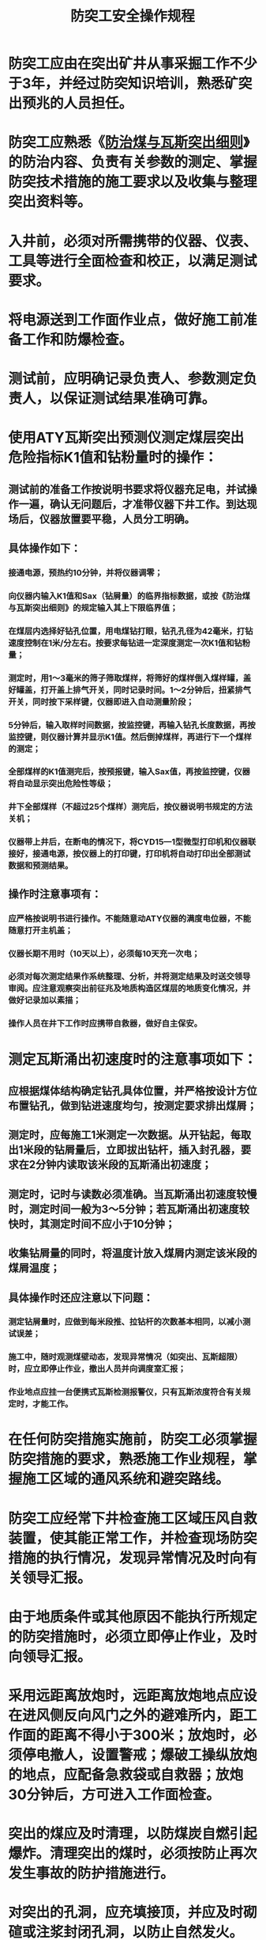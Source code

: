 :PROPERTIES:
:ID:       122e03d1-8231-4757-a1e0-103312612a39
:END:
#+title: 防突工安全操作规程
* 防突工应由在突出矿井从事采掘工作不少于3年，并经过防突知识培训，熟悉矿突出预兆的人员担任。
* 防突工应熟悉《[[id:ac297814-dd56-4281-bb19-072895ad4a32][防治煤与瓦斯突出细则]]》的防治内容、负责有关参数的测定、掌握防突技术措施的施工要求以及收集与整理突出资料等。
* 入井前，必须对所需携带的仪器、仪表、工具等进行全面检查和校正，以满足测试要求。
* 将电源送到工作面作业点，做好施工前准备工作和防爆检查。
* 测试前，应明确记录负责人、参数测定负责人，以保证测试结果准确可靠。
* 使用ATY瓦斯突出预测仪测定煤层突出危险指标K1值和钻粉量时的操作：
** 测试前的准备工作按说明书要求将仪器充足电，并试操作一遍，确认无问题后，才准带仪器下井工作。到达现场后，仪器放置要平稳，人员分工明确。
** 具体操作如下：
*** 接通电源，预热约10分钟，并将仪器调零；
*** 向仪器内输入K1值和Sax（钻屑量）的临界指标数据，或按《防治煤与瓦斯突出细则》的规定输入其上下限临界值；
*** 在煤层内选择好钻孔位置，用电煤钻打眼，钻孔孔径为42毫米，打钻速度控制在1米/分左右。按要求每钻进一定深度测定一次K1值和钻粉量；
*** 测定时，用1～3毫米的筛子筛取煤样，将筛好的煤样倒入煤样罐，盖好罐盖，打开盖上排气开关，同时记录时间。1～2分钟后，扭紧排气开关，同时按下采样键，仪器即进入自动测量阶段；
*** 5分钟后，输入取样时间数据，按监控键，再输入钻孔长度数据，再按监控键，则仪器计算并显示K1值。然后倒掉煤样，再进行下一个煤样的测定；
*** 全部煤样的K1值测完后，按预报键，输入Sax值，再按监控键，仪器将自动显示突出危险性等级；
*** 井下全部煤样（不超过25个煤样）测完后，按仪器说明书规定的方法关机；
*** 仪器带上井后，在断电的情况下，将CYD15—1型微型打印机和仪器联接好，接通电源，按仪器上的打印键，打印机将自动打印出全部测试数据和预测结果。
** 操作时注意事项有：
*** 应严格按说明书进行操作。不能随意动ATY仪器的满度电位器，不能随意打开主机盖；
*** 仪器长期不用时（10天以上），必须每10天充一次电；
*** 必须对每次测定结果作系统整理、分析，并将测定结果及时送交领导审阅。应注意观察突出前征兆及地质构造区煤层的地质变化情况，并做好记录加以素描；
*** 操作人员在井下工作时应携带自救器，做好自主保安。
* 测定瓦斯涌出初速度时的注意事项如下：
** 应根据煤体结构确定钻孔具体位置，并严格按设计方位布置钻孔，做到钻进速度均匀，按测定要求排出煤屑；
** 测定时，应每施工1米测定一次数据。从开钻起，每取出1米段的钻屑量后，立即拔出钻杆，插入封孔器，要求在2分钟内读取该米段的瓦斯涌出初速度；
** 测定时，记时与读数必须准确。当瓦斯涌出初速度较慢时，测定时间一般为3～5分钟；若瓦斯涌出初速度较快时，其测定时间不应小于10分钟；
** 收集钻屑量的同时，将温度计放入煤屑内测定该米段的煤屑温度；
** 具体操作时还应注意以下问题：
*** 测定钻屑量时，应做到每米段推、拉钻杆的次数基本相同，以减小测试误差；
*** 施工中，随时观测煤壁动态，发现异常情况（如突出、瓦斯超限）时，应立即停止作业，撤出人员并向调度室汇报；
*** 作业地点应挂一台便携式瓦斯检测报警仪，只有瓦斯浓度符合有关规定时，才能工作。
* 在任何防突措施实施前，防突工必须掌握防突措施的要求，熟悉施工作业规程，掌握施工区域的通风系统和避突路线。
* 防突工应经常下井检查施工区域压风自救装置，使其能正常工作，并检查现场防突措施的执行情况，发现异常情况及时向有关领导汇报。
* 由于地质条件或其他原因不能执行所规定的防突措施时，必须立即停止作业，及时向领导汇报。
* 采用远距离放炮时，远距离放炮地点应设在进风侧反向风门之外的避难所内，距工作面的距离不得小于300米；放炮时，必须停电撤人，设置警戒；爆破工操纵放炮的地点，应配备急救袋或自救器；放炮30分钟后，方可进入工作面检查。
* 突出的煤应及时清理，以防煤炭自燃引起爆炸。清理突出的煤时，必须按防止再次发生事故的防护措施进行。
* 对突出的孔洞，应充填接顶，并应及时砌碹或注浆封闭孔洞，以防止自然发火。
* 进入有突出危险的采掘工作面必须佩戴隔离式自救器及便携式瓦斯检测报警仪。
* 每次突出发生后，必须进行现场调查，按照《防治煤与瓦斯突出细则》的要求作好详细记录、收集有关资料。
** 记录突出时间、地点、距地表垂深、巷道名称、支护情况、煤层特征、地质构造及邻近层开采情况等；
** 调查突出前的预兆、突出前及突出发生的过程，突出后的特征及支架破坏情况等，并向有关领导汇报；
** 调查突出前瓦斯压力大小、正常时瓦斯浓度及突出后瓦斯涌出情况，并向有关领导汇报；
** 绘制突出地点通风系统示意图、突出处煤层剖面图及煤岩柱状图；
** 调查突出前所采取的防突措施，并附施工图，向有关领导汇报；
** 填写突出记录卡。记录卡片数据应准确，附图应清晰、并注明有主要尺寸；
** 强度大于500吨的突出，必须填写专题调查报告。
* 为了做好防突日常管理工作，应建立“四图版、四台帐和一卡片”即：
** 四图板即瓦斯地质图版、突出煤层采掘工作面动态图版、保护层与被保护层关系图版、现场防突施工图版；
** 四台帐即突出煤层实际考察的基本参数台帐、煤柱台帐、瓦斯抽放台帐、防突设备仪表使用及完好台帐；
** 一卡片即发生突出后的煤与瓦斯突出卡片。
* 每年应对全年的突出记录卡片进行整理，为系统总结提供素材。
